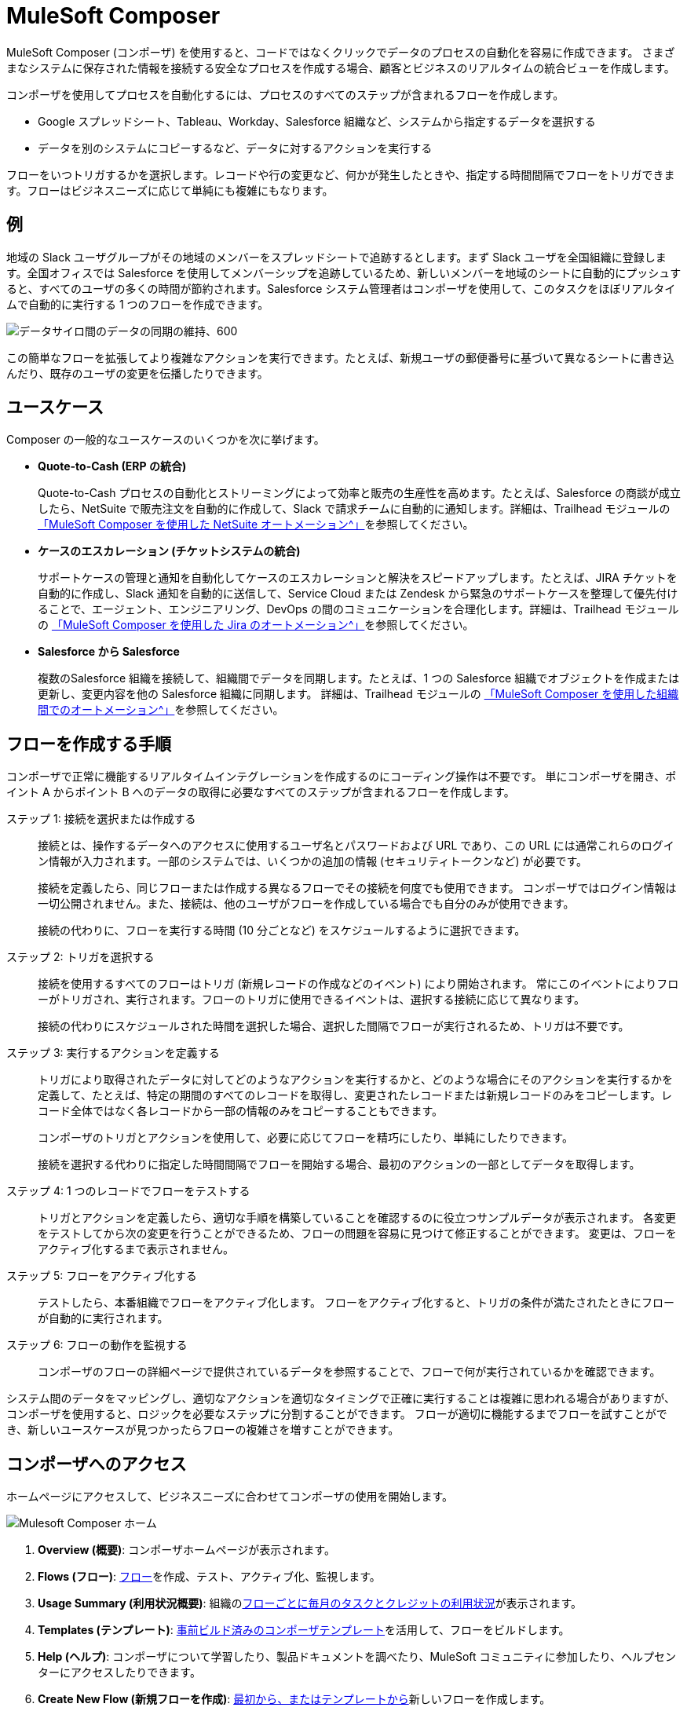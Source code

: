 :product: mulesoft
ifeval::["{product}"=="salesforce"]

= Mulesoft Composer for Salesforce
endif::[]
ifeval::["{product}"=="mulesoft"]
= MuleSoft Composer
endif::[]

ifeval::["{product}"=="salesforce"]
MuleSoft Composer for Salesforce (コンポーザ) を使用すると、Salesforce 組織内からコードではなくクリックでデータのプロセスの自動化を容易に作成できます。
さまざまなシステムに保存された情報を接続する安全なプロセスを作成する場合、顧客とビジネスのリアルタイムの統合ビューを作成します。
endif::[]

ifeval::["{product}"=="mulesoft"]
MuleSoft Composer (コンポーザ) を使用すると、コードではなくクリックでデータのプロセスの自動化を容易に作成できます。
さまざまなシステムに保存された情報を接続する安全なプロセスを作成する場合、顧客とビジネスのリアルタイムの統合ビューを作成します。
endif::[]

コンポーザを使用してプロセスを自動化するには、プロセスのすべてのステップが含まれるフローを作成します。

* Google スプレッドシート、Tableau、Workday、Salesforce 組織など、システムから指定するデータを選択する
* データを別のシステムにコピーするなど、データに対するアクションを実行する

フローをいつトリガするかを選択します。レコードや行の変更など、何かが発生したときや、指定する時間間隔でフローをトリガできます。フローはビジネスニーズに応じて単純にも複雑にもなります。

== 例

地域の Slack ユーザグループがその地域のメンバーをスプレッドシートで追跡するとします。まず Slack ユーザを全国組織に登録します。全国オフィスでは Salesforce を使用してメンバーシップを追跡しているため、新しいメンバーを地域のシートに自動的にプッシュすると、すべてのユーザの多くの時間が節約されます。Salesforce システム管理者はコンポーザを使用して、このタスクをほぼリアルタイムで自動的に実行する 1 つのフローを作成できます。

image::images/overview1.png[データサイロ間のデータの同期の維持、600]

この簡単なフローを拡張してより複雑なアクションを実行できます。たとえば、新規ユーザの郵便番号に基づいて異なるシートに書き込んだり、既存のユーザの変更を伝播したりできます。

== ユースケース 

Composer の一般的なユースケースのいくつかを次に挙げます。

* *Quote-to-Cash (ERP の統合)*
+
Quote-to-Cash プロセスの自動化とストリーミングによって効率と販売の生産性を高めます。たとえば、Salesforce の商談が成立したら、NetSuite で販売注文を自動的に作成して、Slack で請求チームに自動的に通知します。詳細は、Trailhead モジュールの https://trailhead.salesforce.com/content/learn/modules/netsuite-data-sync-with-mulesoft-composer[「MuleSoft Composer を使用した NetSuite オートメーション^」]​を参照してください。 

* *ケースのエスカレーション (チケットシステムの統合)*
+
サポートケースの管理と通知を自動化してケースのエスカレーションと解決をスピードアップします。たとえば、JIRA チケットを自動的に作成し、Slack 通知を自動的に送信して、Service Cloud または Zendesk から緊急のサポートケースを整理して優先付けることで、エージェント、エンジニアリング、DevOps の間のコミュニケーションを合理化します。詳細は、Trailhead モジュールの https://trailhead.salesforce.com/content/learn/modules/jira-data-sync-with-mulesoft-composer[「MuleSoft Composer を使用した Jira のオートメーション^」]​を参照してください。

* *Salesforce から Salesforce*
+
複数のSalesforce 組織を接続して、組織間でデータを同期します。たとえば、1 つの Salesforce 
組織でオブジェクトを作成または更新し、変更内容を他の Salesforce 組織に同期します。 
詳細は、Trailhead モジュールの https://trailhead.salesforce.com/content/learn/modules/data-sync-between-orgs-with-mulesoft-composer[「MuleSoft Composer を使用した組織間でのオートメーション^」]​を参照してください。 

== フローを作成する手順

コンポーザで正常に機能するリアルタイムインテグレーションを作成するのにコーディング操作は不要です。
単にコンポーザを開き、ポイント A からポイント B へのデータの取得に必要なすべてのステップが含まれるフローを作成します。

ステップ 1: 接続を選択または作成する::

接続とは、操作するデータへのアクセスに使用するユーザ名とパスワードおよび URL であり、この URL には通常これらのログイン情報が入力されます。一部のシステムでは、いくつかの追加の情報 (セキュリティトークンなど) が必要です。
+
接続を定義したら、同じフローまたは作成する異なるフローでその接続を何度でも使用できます。
コンポーザではログイン情報は一切公開されません。また、接続は、他のユーザがフローを作成している場合でも自分のみが使用できます。
+
接続の代わりに、フローを実行する時間 (10 分ごとなど) をスケジュールするように選択できます。

ステップ 2: トリガを選択する::

接続を使用するすべてのフローはトリガ (新規レコードの作成などのイベント) により開始されます。
常にこのイベントによりフローがトリガされ、実行されます。フローのトリガに使用できるイベントは、選択する接続に応じて異なります。
+
接続の代わりにスケジュールされた時間を選択した場合、選択した間隔でフローが実行されるため、トリガは不要です。

ステップ 3: 実行するアクションを定義する::

トリガにより取得されたデータに対してどのようなアクションを実行するかと、どのような場合にそのアクションを実行するかを定義して、たとえば、特定の期間のすべてのレコードを取得し、変更されたレコードまたは新規レコードのみをコピーします。レコード全体ではなく各レコードから一部の情報のみをコピーすることもできます。
+
コンポーザのトリガとアクションを使用して、必要に応じてフローを精巧にしたり、単純にしたりできます。
+
接続を選択する代わりに指定した時間間隔でフローを開始する場合、最初のアクションの一部としてデータを取得します。

ステップ 4: 1 つのレコードでフローをテストする::

トリガとアクションを定義したら、適切な手順を構築していることを確認するのに役立つサンプルデータが表示されます。
各変更をテストしてから次の変更を行うことができるため、フローの問題を容易に見つけて修正することができます。
変更は、フローをアクティブ化するまで表示されません。

ステップ 5: フローをアクティブ化する::

テストしたら、本番組織でフローをアクティブ化します。
フローをアクティブ化すると、トリガの条件が満たされたときにフローが自動的に実行されます。

ステップ 6: フローの動作を監視する::

コンポーザのフローの詳細ページで提供されているデータを参照することで、フローで何が実行されているかを確認できます。

システム間のデータをマッピングし、適切なアクションを適切なタイミングで正確に実行することは複雑に思われる場合がありますが、コンポーザを使用すると、ロジックを必要なステップに分割することができます。
フローが適切に機能するまでフローを試すことができ、新しいユースケースが見つかったらフローの複雑さを増すことができます。

ifeval::["{product}"=="salesforce"]
== コンポーザへのアクセス

ホームページにアクセスして、ビジネスニーズに合わせてコンポーザの使用を開始します。

image::images/overview-page-sf.png[Mulesoft Composer ホーム]

[calloutlist]
. *Home (ホーム)*​: コンポーザホームページが表示されます。
. *Templates (テンプレート)*​: xref:ms_composer_build_a_flow_using_templates.adoc[事前ビルド済みのコンポーザテンプレート]​を活用して、フローをビルドします。
. *Composer Flows (コンポーザフロー)*​: xref:ms_composer_flows.adoc[フロー]​を作成、テスト、アクティブ化、監視します。
. *Usage Summary (利用状況概要)*​: 組織の​xref:ms_composer_automation_credits.adoc[フローごとに毎月のタスクとクレジットの利用状況]​が表示されます。
. *Create New Flow (新規フローを作成)*​: xref:ms_composer_flows.adoc#create-a-flow[最初から、またはテンプレートから]​新しいフローを作成します。
endif::[]

ifeval::["{product}"=="mulesoft"]
== コンポーザへのアクセス

ホームページにアクセスして、ビジネスニーズに合わせてコンポーザの使用を開始します。

image::images/overview-page-ms.png[Mulesoft Composer ホーム]

[calloutlist]
. *Overview (概要)*​: コンポーザホームページが表示されます。
. *Flows (フロー)*​: xref:ms_composer_flows.adoc[フロー]​を作成、テスト、アクティブ化、監視します。
. *Usage Summary (利用状況概要)*​: 組織の​xref:ms_composer_automation_credits.adoc[フローごとに毎月のタスクとクレジットの利用状況]​が表示されます。
. *Templates (テンプレート)*​: xref:ms_composer_build_a_flow_using_templates.adoc[事前ビルド済みのコンポーザテンプレート]​を活用して、フローをビルドします。
. *Help (ヘルプ)*​: コンポーザについて学習したり、製品ドキュメントを調べたり、MuleSoft コミュニティに参加したり、ヘルプセンターにアクセスしたりできます。
. *Create New Flow (新規フローを作成)*​: xref:ms_composer_flows.adoc#create-a-flow[最初から、またはテンプレートから]​新しいフローを作成します。

endif::[]

ifeval::["{product}"=="salesforce"]
== 次のステップ

. xref:ms_composer_about_flows.adoc[「コンポーザのしくみ」]​を確認して、プロセスを自動化するためにフローの各部分がどのように連携しているかを理解してください。さらにヘルプが必要な場合は、Salesforce Trailhead を使用するか、コンポーザに関する MuleSoft ブログ投稿にアクセスすることができます。
. xref:ms_composer_checklist.adoc[チェックリスト]​を使用して、最初のフローの計画を作成します。
. Salesforce 組織でコンポーザを開き、最初のフローを作成します。

== 他の学習リソース

* https://trailhead.salesforce.com/content/learn/modules/mulesoft-composer-install-and-config/[Trailhead: MuleSoft Composer Installation and Configuration (MuleSoft Composer のインストールと設定)^]
* https://trailhead.salesforce.com/content/learn/modules/mulesoft-composer-basics/[Trailhead: MuleSoft Composer Basics (MuleSoft Composer の基礎)^]
* https://blogs.mulesoft.com/biz/news/introducing-mulesoft-composer/[MuleSoft ブログ投稿^]

== 関連リソース

* xref:ms_composer_prerequisites.adoc[はじめに]
* xref:ms_composer_reference.adoc[Composer Connector リファレンス]
* https://help.salesforce.com/s/search-result?language=en_US&f%3A%40sflanguage=%5Bes%5D&sort=relevancy&f%3A%40sfkbdccategoryexpanded=%5BAll%5D&t=allResultsTab#t=allResultsTab&sort=date%20descending&f:@objecttype=%5BKBKnowledgeArticle%5D&f:@sflanguage=%5Ben_US%5D&f:@sfkbdccategoryexpanded=%5BAll,MuleSoft%20Composer%5D[ナレッジ記事]
endif::[]

ifeval::["{product}"=="mulesoft"]
== 次のステップ

. xref:ms_composer_about_flows.adoc[「コンポーザのしくみ」]​を確認して、プロセスを自動化するためにフローの各部分がどのように連携しているかを理解してください。
. xref:ms_composer_checklist.adoc[チェックリスト]​を使用して、最初のフローの計画を作成します。
. コンポーザを開き、最初のフローを作成します。

== 関連リソース

* https://blogs.mulesoft.com/biz/news/introducing-mulesoft-composer/[Mulesoft Composer トレーニング^]
* xref:ms_composer_prerequisites.adoc[はじめに]
* xref:ms_composer_reference.adoc[Composer Connector リファレンス]
ifeval::["{product}"=="salesforce"]

* https://help.salesforce.com/s/search-result?language=en_US&f%3A%40sflanguage=%5Bes%5D&sort=relevancy&f%3A%40sfkbdccategoryexpanded=%5BAll%5D&t=allResultsTab#t=allResultsTab&sort=date%20descending&f:@objecttype=%5BKBKnowledgeArticle%5D&f:@sflanguage=%5Ben_US%5D&f:@sfkbdccategoryexpanded=%5BAll,MuleSoft%20Composer%5D[ナレッジ記事]
endif::[]

ifeval::["{product}"=="mulesoft"]
* https://help.mulesoft.com/s/global-search/%40uri#t=SalesforceArticle&f:@sfdcproduct=%5BMuleSoft%20Composer%5D[ナレッジ記事]
endif::[]
